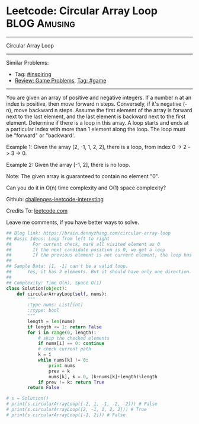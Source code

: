 * Leetcode: Circular Array Loop                                              :BLOG:Amusing:
#+STARTUP: showeverything
#+OPTIONS: toc:nil \n:t ^:nil creator:nil d:nil
:PROPERTIES:
:type:     inspiring, game
:END:
---------------------------------------------------------------------
Circular Array Loop
---------------------------------------------------------------------
Similar Problems:
- Tag: [[https://brain.dennyzhang.com/tag/inspiring][#inspiring]]
- [[https://brain.dennyzhang.com/review-game][Review: Game Problems]], [[https://brain.dennyzhang.com/tag/game][Tag: #game]]
---------------------------------------------------------------------
You are given an array of positive and negative integers. If a number n at an index is positive, then move forward n steps. Conversely, if it's negative (-n), move backward n steps. Assume the first element of the array is forward next to the last element, and the last element is backward next to the first element. Determine if there is a loop in this array. A loop starts and ends at a particular index with more than 1 element along the loop. The loop must be "forward" or "backward'.

Example 1: Given the array [2, -1, 1, 2, 2], there is a loop, from index 0 -> 2 -> 3 -> 0.

Example 2: Given the array [-1, 2], there is no loop.

Note: The given array is guaranteed to contain no element "0".

Can you do it in O(n) time complexity and O(1) space complexity?

Github: [[url-external:https://github.com/DennyZhang/challenges-leetcode-interesting/tree/master/circular-array-loop][challenges-leetcode-interesting]]

Credits To: [[url-external:https://leetcode.com/problems/circular-array-loop/description/][leetcode.com]]

Leave me comments, if you have better ways to solve.

#+BEGIN_SRC python
## Blog link: https://brain.dennyzhang.com/circular-array-loop
## Basic Ideas: Loop from left to right
##        For current check, mark all visited element as 0
##        If the next candidate position is 0, we get a loop
##        If the previous element is not current element, the loop has more than 1 element.
##
## Sample Data: [1, -1] can't be a valid loop. 
##      Yes, it has 2 elements. But it should have only one direction. "forward" or "backward"
##
## Complexity: Time O(n), Space O(1)
class Solution(object):
    def circularArrayLoop(self, nums):
        """
        :type nums: List[int]
        :rtype: bool
        """
        length = len(nums)
        if length <= 1: return False
        for i in range(0, length):
            # skip the checked elements
            if nums[i] == 0: continue
            # check current path
            k = i
            while nums[k] != 0:
                print nums
                prev = k
                nums[k], k = 0, (k+nums[k]+length)%length
            if prev != k: return True
        return False

# s = Solution()
# print(s.circularArrayLoop([-2, 1, -1, -2, -2])) # False
# print(s.circularArrayLoop([2, -1, 1, 2, 2])) # True
# print(s.circularArrayLoop([-1, 2])) # False
#+END_SRC
